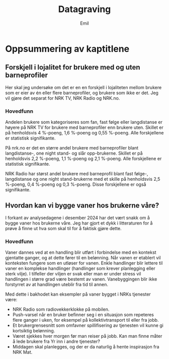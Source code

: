 # Created 2024-12-13 fr. 14:56
#+options: date: nil
#+options: author: nil
#+title: Datagraving
#+author: Emil
#+startup: fold
#+export_file_name: readme.org
* Oppsummering av kaptitlene
** Forskjell i lojalitet for brukere med og uten barneprofiler
Her skal jeg undersøke om det er en en forskjell i lojaliteten mellom brukere som er eier av én eller flere barneprofiler, og brukere som ikke er det. Jeg vil gjøre det separat for NRK TV, NRK Radio og NRK.no.
*** Hovedfunn
Andelen brukere som kategoriseres som fan, fast følge eller langdistanse er høyere på NRK TV for brukere med barneprofiler enn brukere uten. Skillet er på henholdsvis 4 %-poeng, 1,6 %-poeng og 0,55 %-poeng. Alle forskjellene er statistisk signifikante.

På nrk.no er det en større andel brukere med barneprofiler blant langdistanse-, one night stand- og slår opp-brukerne. Skillet er på henholdsvis 2,2 %-poeng, 1,1 %-poeng og 2,1 %-poeng. Alle forskjellene er statistisk signifikante.

NRK Radio har størst andel brukere med barneprofil blant fast følge-, langdistanse og one night stand-brukerne med et skille på henholdsvis 2,5 %-poeng, 0,4 %-poeng og 0,3 %-poeng. Disse forskjellene er også signifikante.
** Hvordan kan vi bygge vaner hos brukerne våre?
I forkant av analysedagene i desember 2024 har det vært snakk om å bygge vaner hos brukerne våre. Jeg har gjort et dykk i litteraturen for å prøve å finne ut hva som skal til for å faktisk gjøre dette.
*** Hovedfunn
Vaner dannes ved at en handling blir utført i forbindelse med en kontekst gjentatte ganger, og at dette fører til en belønning. Når vanen er etablert vil konteksten fungere som en utløser for vanen. Enkle handlinger blir lettere til vaner en komplekse handlinger (handlinger som krever planlegging eller sterk vilje). I tilfeller der viljen er svak eller man er under stress vil handlingen i større grad være bestemt av vanen. Vanebyggingen blir ikke forstyrret av at handlingen uteblir fra tid til annen.

Med dette i bakhodet kan eksempler på vaner bygget i NRKs tjenester være:
- NRK Radio som radiovekkerklokke på mobilen.
- Push-varsel når en bruker befinner seg i en situasjon som repeteres flere ganger i uken, for eksempel på kollektivtransport til eller fra jobb.
- Et brukergrensesnitt som omfavner spillifisering av tjenesten vil kunne gi kortsiktig belønning.
- Været sjekkes hver morgen før man reiser på jobb. Kan man finne måter å lede brukere fra Yr inn i andre tjenester?
- Middagen skal planlegges, og der er da naturlig å hente inspirasjon fra NRK Mat.
  
